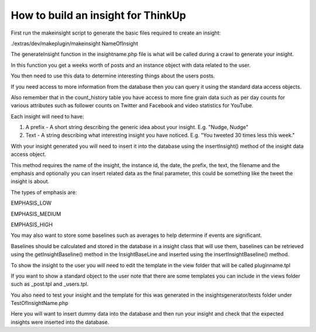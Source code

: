 How to build an insight for ThinkUp
===================================

First run the makeinsight script to generate the basic files required to create an insight:

./extras/dev/makeplugin/makeinsight NameOfInsight

The generateInsight function in the insightname.php file is what will be called during a crawl to generate your insight.

In this function you get a weeks worth of posts and an instance object with data related to the user.

You then need to use this data to determine interesting things about the users posts.

If you need access to more information from the database then you can query it using the standard data access objects.

Also remember that in the count_history table you have access to more fine grain data such as per day counts for various
attributes such as follower counts on Twitter and Facebook and video statistics for YouTube.

Each insight will need to have:

1) A prefix - A short string describing the generic idea about your insight. E.g.  "Nudge, Nudge"

2) Text - A string describing what interesting insight you have noticed. E.g. "You tweeted 30 times less this week."

With your insight generated you will need to insert it into the database using the insertInsight() method of the
insight data access object.

This method requires the name of the insight, the instance id, the date, the prefix, the text, the filename and the
emphasis and optionally you can insert related data as the final parameter, this could be something like the tweet the
insight is about.


The types of emphasis are:

EMPHASIS_LOW

EMPHASIS_MEDIUM

EMPHASIS_HIGH

You may also want to store some baselines such as averages to help determine if events are significant.

Baselines should be calculated and stored in the database in a insight class that will use them, baselines can be
retrieved using the getInsightBaseline() method in the InsightBaseLine and inserted using the insertInsightBaseline()
method.


To show the insight to the user you will need to edit the template in the view folder that will be called pluginname.tpl

If you want to show a standard object to the user note that there are some templates you can include in the views folder
such as _post.tpl and _users.tpl.


You also need to test your insight and the template for this was generated in the insightsgenerator/tests folder under
TestOfInsightName.php

Here you will want to insert dummy data into the database and then run your insight and check that the expected insights
were inserted into the database.
